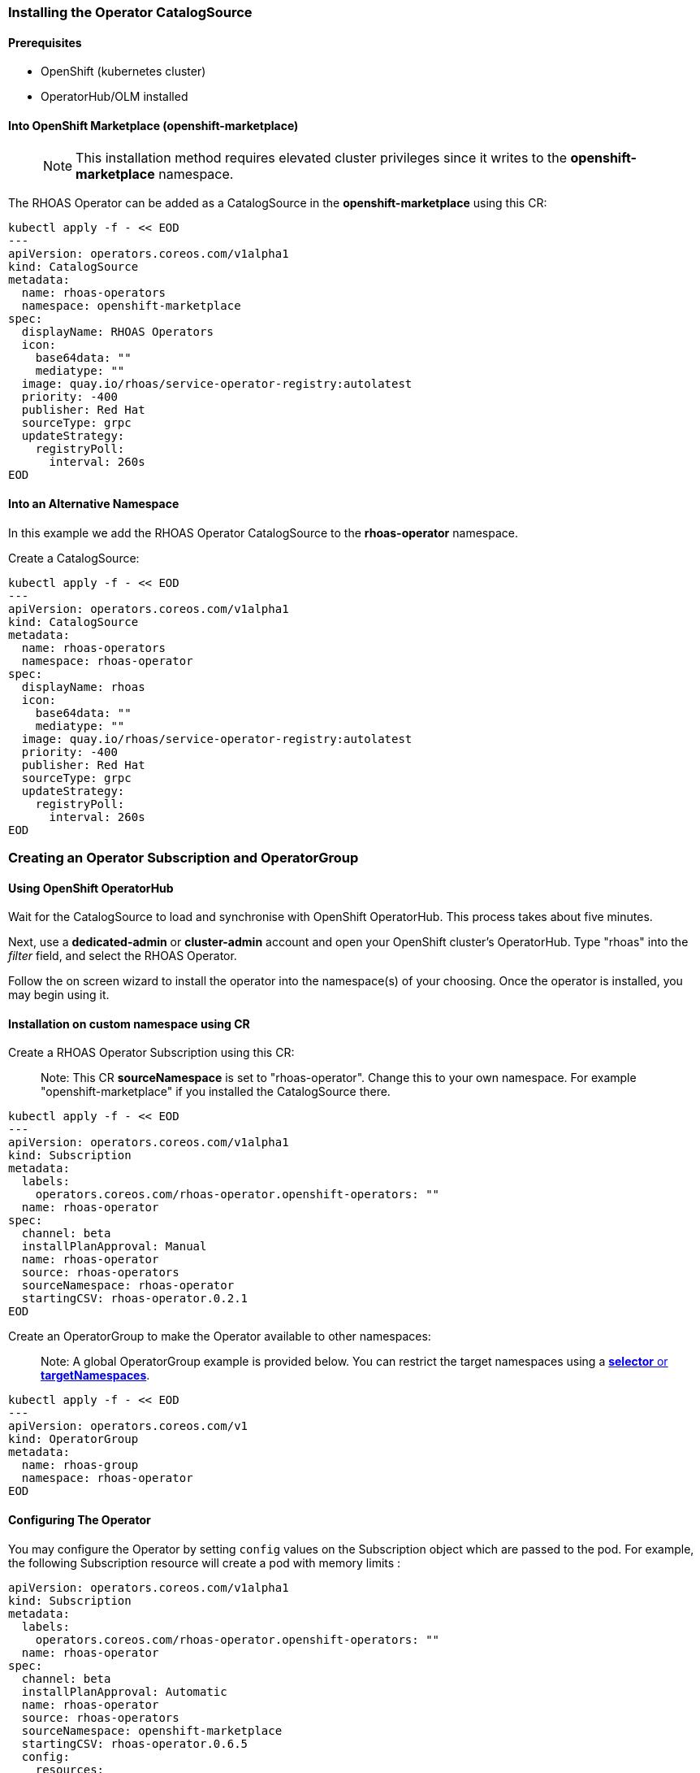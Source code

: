 
=== Installing the Operator CatalogSource

==== Prerequisites

- OpenShift (kubernetes cluster)
- OperatorHub/OLM installed

==== Into OpenShift Marketplace (openshift-marketplace)

> NOTE: This installation method requires elevated cluster privileges since it writes to the *openshift-marketplace* namespace. 

The RHOAS Operator can be added as a CatalogSource in the *openshift-marketplace* using this CR:

----
kubectl apply -f - << EOD
---
apiVersion: operators.coreos.com/v1alpha1
kind: CatalogSource
metadata:
  name: rhoas-operators
  namespace: openshift-marketplace
spec:
  displayName: RHOAS Operators
  icon:
    base64data: ""
    mediatype: ""
  image: quay.io/rhoas/service-operator-registry:autolatest
  priority: -400
  publisher: Red Hat
  sourceType: grpc
  updateStrategy:
    registryPoll:
      interval: 260s
EOD
----

==== Into an Alternative Namespace

In this example we add the RHOAS Operator CatalogSource to the *rhoas-operator* namespace.

Create a CatalogSource:

----
kubectl apply -f - << EOD
---
apiVersion: operators.coreos.com/v1alpha1
kind: CatalogSource
metadata:
  name: rhoas-operators
  namespace: rhoas-operator
spec:
  displayName: rhoas
  icon:
    base64data: ""
    mediatype: ""
  image: quay.io/rhoas/service-operator-registry:autolatest
  priority: -400
  publisher: Red Hat
  sourceType: grpc
  updateStrategy:
    registryPoll:
      interval: 260s
EOD
----

=== Creating an Operator Subscription and OperatorGroup

==== Using OpenShift OperatorHub

Wait for the CatalogSource to load and synchronise with OpenShift OperatorHub. This process takes about five minutes.

Next, use a *dedicated-admin* or *cluster-admin* account and open your OpenShift cluster's OperatorHub. Type "rhoas" into the _filter_ field, and select the RHOAS Operator.

Follow the on screen wizard to install the operator into the namespace(s) of your choosing. Once the operator is installed, you may begin using it.

==== Installation on custom namespace using CR

Create a RHOAS Operator Subscription using this CR:

> Note: This CR *sourceNamespace* is set to "rhoas-operator". Change this to your own namespace. For example "openshift-marketplace" if you installed the CatalogSource there.

----
kubectl apply -f - << EOD
---
apiVersion: operators.coreos.com/v1alpha1
kind: Subscription
metadata:
  labels:
    operators.coreos.com/rhoas-operator.openshift-operators: ""
  name: rhoas-operator
spec:
  channel: beta
  installPlanApproval: Manual
  name: rhoas-operator
  source: rhoas-operators
  sourceNamespace: rhoas-operator
  startingCSV: rhoas-operator.0.2.1
EOD
----

Create an OperatorGroup to make the Operator available to other namespaces:

> Note: A global OperatorGroup example is provided below. You can restrict the target namespaces using a link:{https://docs.openshift.com/container-platform/4.7/operators/understanding/olm/olm-understanding-operatorgroups.html}[*selector* or *targetNamespaces*].

----
kubectl apply -f - << EOD
---
apiVersion: operators.coreos.com/v1
kind: OperatorGroup
metadata:
  name: rhoas-group
  namespace: rhoas-operator
EOD
----

==== Configuring The Operator

You may configure the Operator by setting `config` values on the Subscription object which are passed to the pod. For example, the following Subscription resource will create a pod with memory limits : 

----
apiVersion: operators.coreos.com/v1alpha1
kind: Subscription
metadata:
  labels:
    operators.coreos.com/rhoas-operator.openshift-operators: ""
  name: rhoas-operator
spec:
  channel: beta
  installPlanApproval: Automatic
  name: rhoas-operator
  source: rhoas-operators
  sourceNamespace: openshift-marketplace
  startingCSV: rhoas-operator.0.6.5
  config:
    resources:
      requests:
        memory: "128Mi"
        cpu: "250m"
      limits:
        memory: "256Mi"
        cpu: "500m"
----

The operator also has several values which may be set via environment variables. These can be passed to the pod via the Subscription object as well.

 * AUTH_SERVERURL : The SSO service which exchanges tokens, defaults to `https://sso.redhat.com/auth/realms/redhat-external`
 * AUTH_CLIENTID :  The SSO client client-id, defaults to `cloud-services`
 * AUTH_TOKENPATH : The path to use with AUTH_SERVERURL to exchange the access token, defaults to `protocol/openid-connect/token`
 * CLOUD_SERVICES_API : The base path for the cloud services API, defaults to `https://api.stage.openshift.com`
